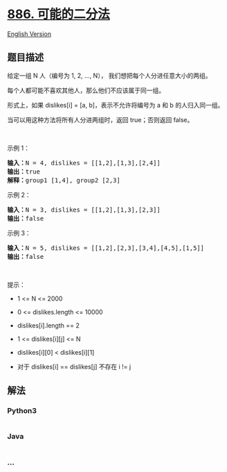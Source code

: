* [[https://leetcode-cn.com/problems/possible-bipartition][886.
可能的二分法]]
  :PROPERTIES:
  :CUSTOM_ID: 可能的二分法
  :END:
[[./solution/0800-0899/0886.Possible Bipartition/README_EN.org][English
Version]]

** 题目描述
   :PROPERTIES:
   :CUSTOM_ID: 题目描述
   :END:

#+begin_html
  <!-- 这里写题目描述 -->
#+end_html

#+begin_html
  <p>
#+end_html

给定一组 N 人（编号为 1, 2, ...,
N）， 我们想把每个人分进任意大小的两组。

#+begin_html
  </p>
#+end_html

#+begin_html
  <p>
#+end_html

每个人都可能不喜欢其他人，那么他们不应该属于同一组。

#+begin_html
  </p>
#+end_html

#+begin_html
  <p>
#+end_html

形式上，如果 dislikes[i] = [a, b]，表示不允许将编号为 a 和 b
的人归入同一组。

#+begin_html
  </p>
#+end_html

#+begin_html
  <p>
#+end_html

当可以用这种方法将所有人分进两组时，返回 true；否则返回 false。

#+begin_html
  </p>
#+end_html

#+begin_html
  <p>
#+end_html

 

#+begin_html
  </p>
#+end_html

#+begin_html
  <ol>
#+end_html

#+begin_html
  </ol>
#+end_html

#+begin_html
  <p>
#+end_html

示例 1：

#+begin_html
  </p>
#+end_html

#+begin_html
  <pre>
  <strong>输入：</strong>N = 4, dislikes = [[1,2],[1,3],[2,4]]
  <strong>输出：</strong>true
  <strong>解释：</strong>group1 [1,4], group2 [2,3]
  </pre>
#+end_html

#+begin_html
  <p>
#+end_html

示例 2：

#+begin_html
  </p>
#+end_html

#+begin_html
  <pre>
  <strong>输入：</strong>N = 3, dislikes = [[1,2],[1,3],[2,3]]
  <strong>输出：</strong>false
  </pre>
#+end_html

#+begin_html
  <p>
#+end_html

示例 3：

#+begin_html
  </p>
#+end_html

#+begin_html
  <pre>
  <strong>输入：</strong>N = 5, dislikes = [[1,2],[2,3],[3,4],[4,5],[1,5]]
  <strong>输出：</strong>false
  </pre>
#+end_html

#+begin_html
  <p>
#+end_html

 

#+begin_html
  </p>
#+end_html

#+begin_html
  <p>
#+end_html

提示：

#+begin_html
  </p>
#+end_html

#+begin_html
  <ul>
#+end_html

#+begin_html
  <li>
#+end_html

1 <= N <= 2000

#+begin_html
  </li>
#+end_html

#+begin_html
  <li>
#+end_html

0 <= dislikes.length <= 10000

#+begin_html
  </li>
#+end_html

#+begin_html
  <li>
#+end_html

dislikes[i].length == 2

#+begin_html
  </li>
#+end_html

#+begin_html
  <li>
#+end_html

1 <= dislikes[i][j] <= N

#+begin_html
  </li>
#+end_html

#+begin_html
  <li>
#+end_html

dislikes[i][0] < dislikes[i][1]

#+begin_html
  </li>
#+end_html

#+begin_html
  <li>
#+end_html

对于 dislikes[i] == dislikes[j] 不存在 i != j

#+begin_html
  </li>
#+end_html

#+begin_html
  </ul>
#+end_html

** 解法
   :PROPERTIES:
   :CUSTOM_ID: 解法
   :END:

#+begin_html
  <!-- 这里可写通用的实现逻辑 -->
#+end_html

#+begin_html
  <!-- tabs:start -->
#+end_html

*** *Python3*
    :PROPERTIES:
    :CUSTOM_ID: python3
    :END:

#+begin_html
  <!-- 这里可写当前语言的特殊实现逻辑 -->
#+end_html

#+begin_src python
#+end_src

*** *Java*
    :PROPERTIES:
    :CUSTOM_ID: java
    :END:

#+begin_html
  <!-- 这里可写当前语言的特殊实现逻辑 -->
#+end_html

#+begin_src java
#+end_src

*** *...*
    :PROPERTIES:
    :CUSTOM_ID: section
    :END:
#+begin_example
#+end_example

#+begin_html
  <!-- tabs:end -->
#+end_html
